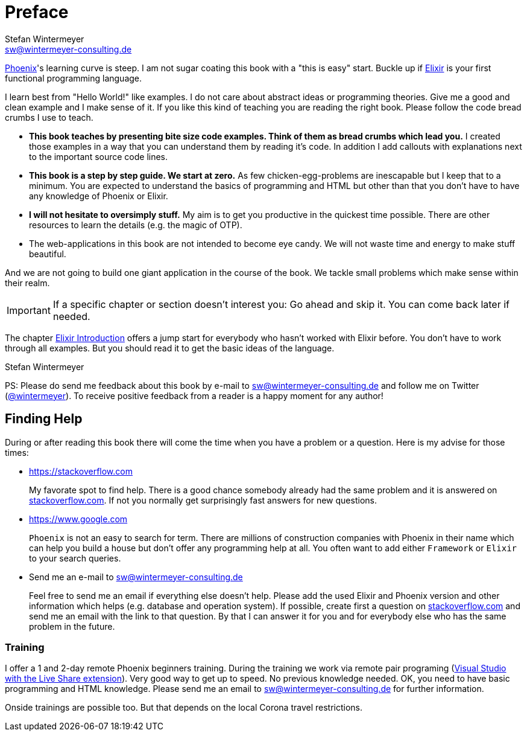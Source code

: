 [[preface]]
# Preface
Stefan Wintermeyer <sw@wintermeyer-consulting.de>

https://www.phoenixframework.org[Phoenix]'s learning curve is steep. I am not
sugar coating this book with a "this is easy" start. Buckle up if
https://elixir-lang.org[Elixir] is your first functional programming language.

I learn best from "Hello World!" like examples. I do not care about abstract
ideas or programming theories. Give me a good and clean example and I make sense
of it. If you like this kind of teaching you are reading the right book. Please
follow the code bread crumbs I use to teach.

* **This book teaches by presenting bite size code examples. Think of them as
  bread crumbs which lead you.** I created those examples in a way that you can
  understand them by reading it's code. In addition I add callouts with
  explanations next to the important source code lines.
* **This book is a step by step guide. We start at zero.** As few
  chicken-egg-problems are inescapable but I keep that to a minimum. You are
  expected to understand the basics of programming and HTML but other than that
  you don't have to have any knowledge of Phoenix or Elixir.
* **I will not hesitate to oversimply stuff.** My aim is to get you productive
  in the quickest time possible. There are other resources to learn the details
  (e.g. the magic of OTP).
* The web-applications in this book are not intended to become eye candy. We will
  not waste time and energy to make stuff beautiful.

And we are not going to build one giant application in the course of the book.
We tackle small problems which make sense within their realm. 

IMPORTANT: If a specific chapter or section doesn't interest you: Go ahead and
skip it. You can come back later if needed.

The chapter xref:elixir-introduction.adoc[Elixir Introduction]
offers a jump start for everybody who hasn't worked with Elixir before. You
don't have to work through all examples. But you should read it to get the basic
ideas of the language.

Stefan Wintermeyer

PS: Please do send me feedback about this book by e-mail to
sw@wintermeyer-consulting.de and follow me on Twitter
(https://twitter.com/wintermeyer[@wintermeyer]). To receive positive feedback
from a reader is a happy moment for any author!

## Finding Help

During or after reading this book there will come the time when you have a
problem or a question. Here is my advise for those times:

* https://stackoverflow.com
+
My favorate spot to find help. There is a good chance somebody already had the
same problem and it is answered on https://stackoverflow.com[stackoverflow.com]. 
If not you normally get surprisingly fast answers for new questions.

* https://www.google.com
+
`Phoenix` is not an easy to search for term. There are millions of
construction companies with Phoenix in their name which can help you build a
house but don't offer any programming help at all. You often want to
add either `Framework` or `Elixir` to your search queries.

* Send me an e-mail to sw@wintermeyer-consulting.de
+
Feel free to send me an email if everything else doesn't help. Please add the
used Elixir and Phoenix version and other information which helps (e.g.
database and operation system). If possible, create first a question on
https://stackoverflow.com[stackoverflow.com] and send me an email with the link 
to that question. By that I can answer it for you and for everybody else who 
has the same problem in the future.

[[training]]
=== Training

I offer a 1 and 2-day remote Phoenix beginners training. During the training we work via remote pair programing (https://marketplace.visualstudio.com/items?itemName=MS-vsliveshare.vsliveshare-pack[Visual Studio with the Live Share extension]). Very good way to get up to speed. No previous knowledge needed. OK, you need to have basic programming and HTML knowledge. Please send me an email to sw@wintermeyer-consulting.de for further information.

Onside trainings are possible too. But that depends on the local Corona travel restrictions.